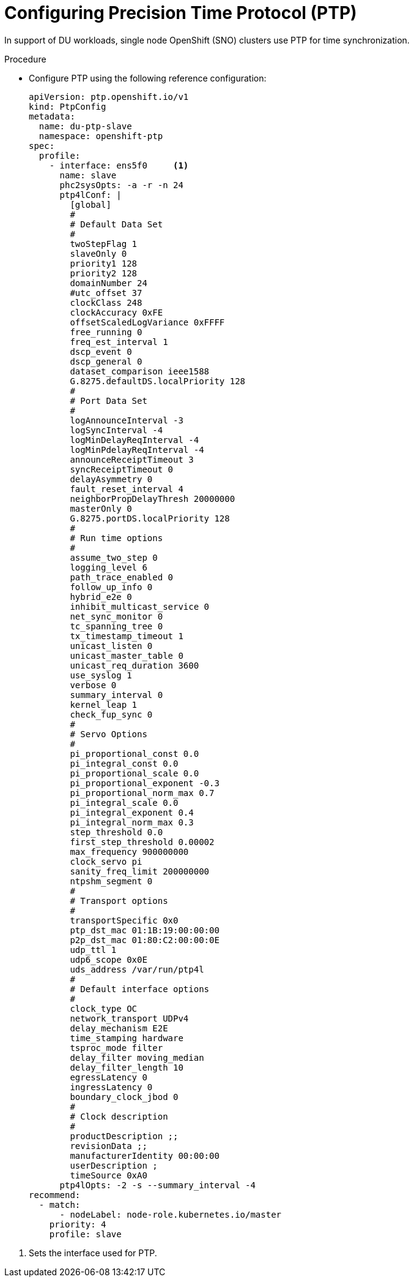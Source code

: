 // Module included in the following assemblies:
//
// *scalability_and_performance/sno-du-connected.adoc

:_content-type: PROCEDURE
[id="sno-du-conn-configuring-ptp_{context}"]
= Configuring Precision Time Protocol (PTP)

In support of DU workloads, single node OpenShift (SNO) clusters use PTP for time synchronization.

.Procedure

* Configure PTP using the following reference configuration:
+
[source,yaml]
----
apiVersion: ptp.openshift.io/v1
kind: PtpConfig
metadata:
  name: du-ptp-slave
  namespace: openshift-ptp
spec:
  profile:
    - interface: ens5f0     <1>
      name: slave
      phc2sysOpts: -a -r -n 24
      ptp4lConf: |
        [global]
        #
        # Default Data Set
        #
        twoStepFlag 1
        slaveOnly 0
        priority1 128
        priority2 128
        domainNumber 24
        #utc_offset 37
        clockClass 248
        clockAccuracy 0xFE
        offsetScaledLogVariance 0xFFFF
        free_running 0
        freq_est_interval 1
        dscp_event 0
        dscp_general 0
        dataset_comparison ieee1588
        G.8275.defaultDS.localPriority 128
        #
        # Port Data Set
        #
        logAnnounceInterval -3
        logSyncInterval -4
        logMinDelayReqInterval -4
        logMinPdelayReqInterval -4
        announceReceiptTimeout 3
        syncReceiptTimeout 0
        delayAsymmetry 0
        fault_reset_interval 4
        neighborPropDelayThresh 20000000
        masterOnly 0
        G.8275.portDS.localPriority 128
        #
        # Run time options
        #
        assume_two_step 0
        logging_level 6
        path_trace_enabled 0
        follow_up_info 0
        hybrid_e2e 0
        inhibit_multicast_service 0
        net_sync_monitor 0
        tc_spanning_tree 0
        tx_timestamp_timeout 1
        unicast_listen 0
        unicast_master_table 0
        unicast_req_duration 3600
        use_syslog 1
        verbose 0
        summary_interval 0
        kernel_leap 1
        check_fup_sync 0
        #
        # Servo Options
        #
        pi_proportional_const 0.0
        pi_integral_const 0.0
        pi_proportional_scale 0.0
        pi_proportional_exponent -0.3
        pi_proportional_norm_max 0.7
        pi_integral_scale 0.0
        pi_integral_exponent 0.4
        pi_integral_norm_max 0.3
        step_threshold 0.0
        first_step_threshold 0.00002
        max_frequency 900000000
        clock_servo pi
        sanity_freq_limit 200000000
        ntpshm_segment 0
        #
        # Transport options
        #
        transportSpecific 0x0
        ptp_dst_mac 01:1B:19:00:00:00
        p2p_dst_mac 01:80:C2:00:00:0E
        udp_ttl 1
        udp6_scope 0x0E
        uds_address /var/run/ptp4l
        #
        # Default interface options
        #
        clock_type OC
        network_transport UDPv4
        delay_mechanism E2E
        time_stamping hardware
        tsproc_mode filter
        delay_filter moving_median
        delay_filter_length 10
        egressLatency 0
        ingressLatency 0
        boundary_clock_jbod 0
        #
        # Clock description
        #
        productDescription ;;
        revisionData ;;
        manufacturerIdentity 00:00:00
        userDescription ;
        timeSource 0xA0
      ptp4lOpts: -2 -s --summary_interval -4
recommend:
  - match:
      - nodeLabel: node-role.kubernetes.io/master
    priority: 4
    profile: slave
----

<1> Sets the interface used for PTP.
